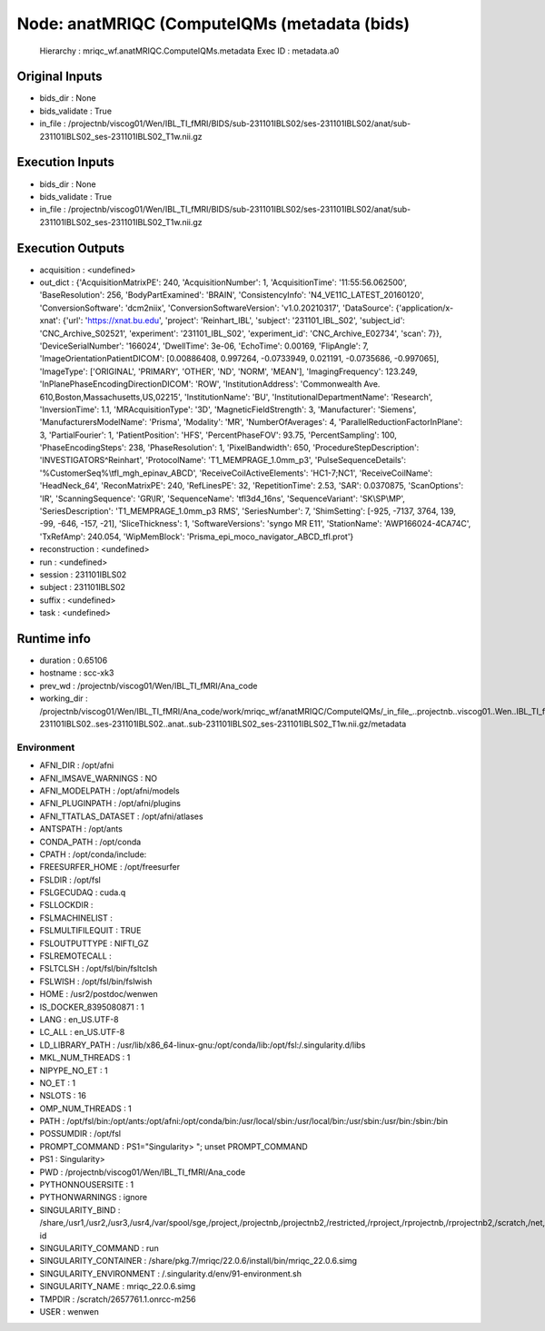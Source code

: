 Node: anatMRIQC (ComputeIQMs (metadata (bids)
=============================================


 Hierarchy : mriqc_wf.anatMRIQC.ComputeIQMs.metadata
 Exec ID : metadata.a0


Original Inputs
---------------


* bids_dir : None
* bids_validate : True
* in_file : /projectnb/viscog01/Wen/IBL_TI_fMRI/BIDS/sub-231101IBLS02/ses-231101IBLS02/anat/sub-231101IBLS02_ses-231101IBLS02_T1w.nii.gz


Execution Inputs
----------------


* bids_dir : None
* bids_validate : True
* in_file : /projectnb/viscog01/Wen/IBL_TI_fMRI/BIDS/sub-231101IBLS02/ses-231101IBLS02/anat/sub-231101IBLS02_ses-231101IBLS02_T1w.nii.gz


Execution Outputs
-----------------


* acquisition : <undefined>
* out_dict : {'AcquisitionMatrixPE': 240, 'AcquisitionNumber': 1, 'AcquisitionTime': '11:55:56.062500', 'BaseResolution': 256, 'BodyPartExamined': 'BRAIN', 'ConsistencyInfo': 'N4_VE11C_LATEST_20160120', 'ConversionSoftware': 'dcm2niix', 'ConversionSoftwareVersion': 'v1.0.20210317', 'DataSource': {'application/x-xnat': {'url': 'https://xnat.bu.edu', 'project': 'Reinhart_IBL', 'subject': '231101_IBL_S02', 'subject_id': 'CNC_Archive_S02521', 'experiment': '231101_IBL_S02', 'experiment_id': 'CNC_Archive_E02734', 'scan': 7}}, 'DeviceSerialNumber': '166024', 'DwellTime': 3e-06, 'EchoTime': 0.00169, 'FlipAngle': 7, 'ImageOrientationPatientDICOM': [0.00886408, 0.997264, -0.0733949, 0.021191, -0.0735686, -0.997065], 'ImageType': ['ORIGINAL', 'PRIMARY', 'OTHER', 'ND', 'NORM', 'MEAN'], 'ImagingFrequency': 123.249, 'InPlanePhaseEncodingDirectionDICOM': 'ROW', 'InstitutionAddress': 'Commonwealth Ave. 610,Boston,Massachusetts,US,02215', 'InstitutionName': 'BU', 'InstitutionalDepartmentName': 'Research', 'InversionTime': 1.1, 'MRAcquisitionType': '3D', 'MagneticFieldStrength': 3, 'Manufacturer': 'Siemens', 'ManufacturersModelName': 'Prisma', 'Modality': 'MR', 'NumberOfAverages': 4, 'ParallelReductionFactorInPlane': 3, 'PartialFourier': 1, 'PatientPosition': 'HFS', 'PercentPhaseFOV': 93.75, 'PercentSampling': 100, 'PhaseEncodingSteps': 238, 'PhaseResolution': 1, 'PixelBandwidth': 650, 'ProcedureStepDescription': 'INVESTIGATORS^Reinhart', 'ProtocolName': 'T1_MEMPRAGE_1.0mm_p3', 'PulseSequenceDetails': '%CustomerSeq%\\tfl_mgh_epinav_ABCD', 'ReceiveCoilActiveElements': 'HC1-7;NC1', 'ReceiveCoilName': 'HeadNeck_64', 'ReconMatrixPE': 240, 'RefLinesPE': 32, 'RepetitionTime': 2.53, 'SAR': 0.0370875, 'ScanOptions': 'IR', 'ScanningSequence': 'GR\\IR', 'SequenceName': 'tfl3d4_16ns', 'SequenceVariant': 'SK\\SP\\MP', 'SeriesDescription': 'T1_MEMPRAGE_1.0mm_p3 RMS', 'SeriesNumber': 7, 'ShimSetting': [-925, -7137, 3764, 139, -99, -646, -157, -21], 'SliceThickness': 1, 'SoftwareVersions': 'syngo MR E11', 'StationName': 'AWP166024-4CA74C', 'TxRefAmp': 240.054, 'WipMemBlock': 'Prisma_epi_moco_navigator_ABCD_tfl.prot'}
* reconstruction : <undefined>
* run : <undefined>
* session : 231101IBLS02
* subject : 231101IBLS02
* suffix : <undefined>
* task : <undefined>


Runtime info
------------


* duration : 0.65106
* hostname : scc-xk3
* prev_wd : /projectnb/viscog01/Wen/IBL_TI_fMRI/Ana_code
* working_dir : /projectnb/viscog01/Wen/IBL_TI_fMRI/Ana_code/work/mriqc_wf/anatMRIQC/ComputeIQMs/_in_file_..projectnb..viscog01..Wen..IBL_TI_fMRI..BIDS..sub-231101IBLS02..ses-231101IBLS02..anat..sub-231101IBLS02_ses-231101IBLS02_T1w.nii.gz/metadata


Environment
~~~~~~~~~~~


* AFNI_DIR : /opt/afni
* AFNI_IMSAVE_WARNINGS : NO
* AFNI_MODELPATH : /opt/afni/models
* AFNI_PLUGINPATH : /opt/afni/plugins
* AFNI_TTATLAS_DATASET : /opt/afni/atlases
* ANTSPATH : /opt/ants
* CONDA_PATH : /opt/conda
* CPATH : /opt/conda/include:
* FREESURFER_HOME : /opt/freesurfer
* FSLDIR : /opt/fsl
* FSLGECUDAQ : cuda.q
* FSLLOCKDIR : 
* FSLMACHINELIST : 
* FSLMULTIFILEQUIT : TRUE
* FSLOUTPUTTYPE : NIFTI_GZ
* FSLREMOTECALL : 
* FSLTCLSH : /opt/fsl/bin/fsltclsh
* FSLWISH : /opt/fsl/bin/fslwish
* HOME : /usr2/postdoc/wenwen
* IS_DOCKER_8395080871 : 1
* LANG : en_US.UTF-8
* LC_ALL : en_US.UTF-8
* LD_LIBRARY_PATH : /usr/lib/x86_64-linux-gnu:/opt/conda/lib:/opt/fsl:/.singularity.d/libs
* MKL_NUM_THREADS : 1
* NIPYPE_NO_ET : 1
* NO_ET : 1
* NSLOTS : 16
* OMP_NUM_THREADS : 1
* PATH : /opt/fsl/bin:/opt/ants:/opt/afni:/opt/conda/bin:/usr/local/sbin:/usr/local/bin:/usr/sbin:/usr/bin:/sbin:/bin
* POSSUMDIR : /opt/fsl
* PROMPT_COMMAND : PS1="Singularity> "; unset PROMPT_COMMAND
* PS1 : Singularity> 
* PWD : /projectnb/viscog01/Wen/IBL_TI_fMRI/Ana_code
* PYTHONNOUSERSITE : 1
* PYTHONWARNINGS : ignore
* SINGULARITY_BIND : /share,/usr1,/usr2,/usr3,/usr4,/var/spool/sge,/project,/projectnb,/projectnb2,/restricted,/rproject,/rprojectnb,/rprojectnb2,/scratch,/net,/ad,/var/lib/dbus/machine-id
* SINGULARITY_COMMAND : run
* SINGULARITY_CONTAINER : /share/pkg.7/mriqc/22.0.6/install/bin/mriqc_22.0.6.simg
* SINGULARITY_ENVIRONMENT : /.singularity.d/env/91-environment.sh
* SINGULARITY_NAME : mriqc_22.0.6.simg
* TMPDIR : /scratch/2657761.1.onrcc-m256
* USER : wenwen

